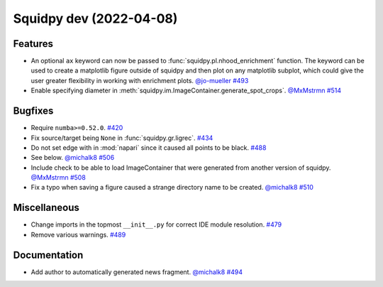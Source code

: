 Squidpy dev (2022-04-08)
========================

Features
--------

- An optional ``ax`` keyword can now be passed to :func:`squidpy.pl.nhood_enrichment` function. The
  keyword can be used to create a matplotlib figure outside of squidpy and then plot on any matplotlib
  subplot, which could give the user greater flexibility in working with enrichment plots.
  `@jo-mueller <https://github.com/jo-mueller>`__
  `#493 <https://github.com/theislab/squidpy/pull/493>`__

- Enable specifying diameter in :meth:`squidpy.im.ImageContainer.generate_spot_crops`.
  `@MxMstrmn <https://github.com/MxMstrmn>`__
  `#514 <https://github.com/theislab/squidpy/pull/514>`__


Bugfixes
--------

- Require ``numba>=0.52.0``.
  `#420 <https://github.com/theislab/squidpy/pull/420>`__

- Fix source/target being ``None`` in :func:`squidpy.gr.ligrec`.
  `#434 <https://github.com/theislab/squidpy/pull/434>`__

- Do not set edge with in :mod:`napari` since it caused all points to be black.
  `#488 <https://github.com/theislab/squidpy/pull/488>`__

- See below.
  `@michalk8 <https://github.com/michalk8>`__
  `#506 <https://github.com/theislab/squidpy/pull/506>`__

- Include check to be able to load ImageContainer that were generated from another version of squidpy.
  `@MxMstrmn <https://github.com/MxMstrmn>`__
  `#508 <https://github.com/theislab/squidpy/pull/508>`__

- Fix a typo when saving a figure caused a strange directory name to be created.
  `@michalk8 <https://github.com/michalk8>`__
  `#510 <https://github.com/theislab/squidpy/pull/510>`__


Miscellaneous
-------------

- Change imports in the topmost ``__init__.py`` for correct IDE module resolution.
  `#479 <https://github.com/theislab/squidpy/pull/479>`__

- Remove various warnings.
  `#489 <https://github.com/theislab/squidpy/pull/489>`__


Documentation
-------------

- Add author to automatically generated news fragment.
  `@michalk8 <https://github.com/michalk8>`__
  `#494 <https://github.com/theislab/squidpy/pull/494>`__
